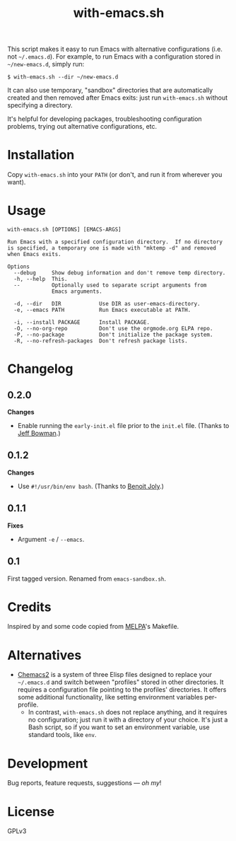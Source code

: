 #+TITLE: with-emacs.sh

#+PROPERTY: LOGGING nil

# Note: This readme works with the org-make-toc <https://github.com/alphapapa/org-make-toc> package, which automatically updates the table of contents.

This script makes it easy to run Emacs with alternative configurations (i.e. not =~/.emacs.d=).  For example, to run Emacs with a configuration stored in =~/new-emacs.d=, simply run:

#+BEGIN_SRC shell
  $ with-emacs.sh --dir ~/new-emacs.d
#+END_SRC

It can also use temporary, "sandbox" directories that are automatically created and then removed after Emacs exits: just run =with-emacs.sh= without specifying a directory.

It's helpful for developing packages, troubleshooting configuration problems, trying out alternative configurations, etc.

* Contents                                                         :noexport:
:PROPERTIES:
:TOC:      this
:END:
-  [[#installation][Installation]]
-  [[#usage][Usage]]
-  [[#changelog][Changelog]]

* Installation
:PROPERTIES:
:TOC:      0
:END:

Copy =with-emacs.sh= into your =PATH= (or don't, and run it from wherever you want).

* Usage
:PROPERTIES:
:TOC:      0
:END:

#+BEGIN_EXAMPLE
  with-emacs.sh [OPTIONS] [EMACS-ARGS]

  Run Emacs with a specified configuration directory.  If no directory
  is specified, a temporary one is made with "mktemp -d" and removed
  when Emacs exits.

  Options
    --debug     Show debug information and don't remove temp directory.
    -h, --help  This.
    --          Optionally used to separate script arguments from
                Emacs arguments.

    -d, --dir   DIR            Use DIR as user-emacs-directory.
    -e, --emacs PATH           Run Emacs executable at PATH.

    -i, --install PACKAGE      Install PACKAGE.
    -O, --no-org-repo          Don't use the orgmode.org ELPA repo.
    -P, --no-package           Don't initialize the package system.
    -R, --no-refresh-packages  Don't refresh package lists.
#+END_EXAMPLE

* Changelog
:PROPERTIES:
:TOC:      0
:END:

** 0.2.0

*Changes*
+  Enable running the ~early-init.el~ file prior to the ~init.el~ file.  (Thanks to [[https://github.com/jeffbowman][Jeff Bowman]].)

** 0.1.2

*Changes*
+  Use ~#!/usr/bin/env bash~.  (Thanks to [[https://github.com/benoitj][Benoit Joly]].)

** 0.1.1

*Fixes*
+  Argument =-e= / =--emacs=.

** 0.1

First tagged version.  Renamed from =emacs-sandbox.sh=.

* Credits
:PROPERTIES:
:TOC:      ignore
:END:

Inspired by and some code copied from [[https://github.com/melpa/melpa][MELPA]]'s Makefile.

* Alternatives

+  [[https://github.com/plexus/chemacs2][Chemacs2]] is a system of three Elisp files designed to replace your =~/.emacs.d= and switch between "profiles" stored in other directories.  It requires a configuration file pointing to the profiles' directories.  It offers some additional functionality, like setting environment variables per-profile.
     -  In contrast, =with-emacs.sh= does not replace anything, and it requires no configuration; just run it with a directory of your choice.  It's just a Bash script, so if you want to set an environment variable, use standard tools, like =env=.

* Development
:PROPERTIES:
:TOC:      ignore
:END:

Bug reports, feature requests, suggestions — /oh my/!

* License
:PROPERTIES:
:TOC:      ignore
:END:

GPLv3

# Local Variables:
# eval: (require 'org-make-toc)
# before-save-hook: org-make-toc
# org-export-with-properties: ()
# org-export-with-title: t
# End:

